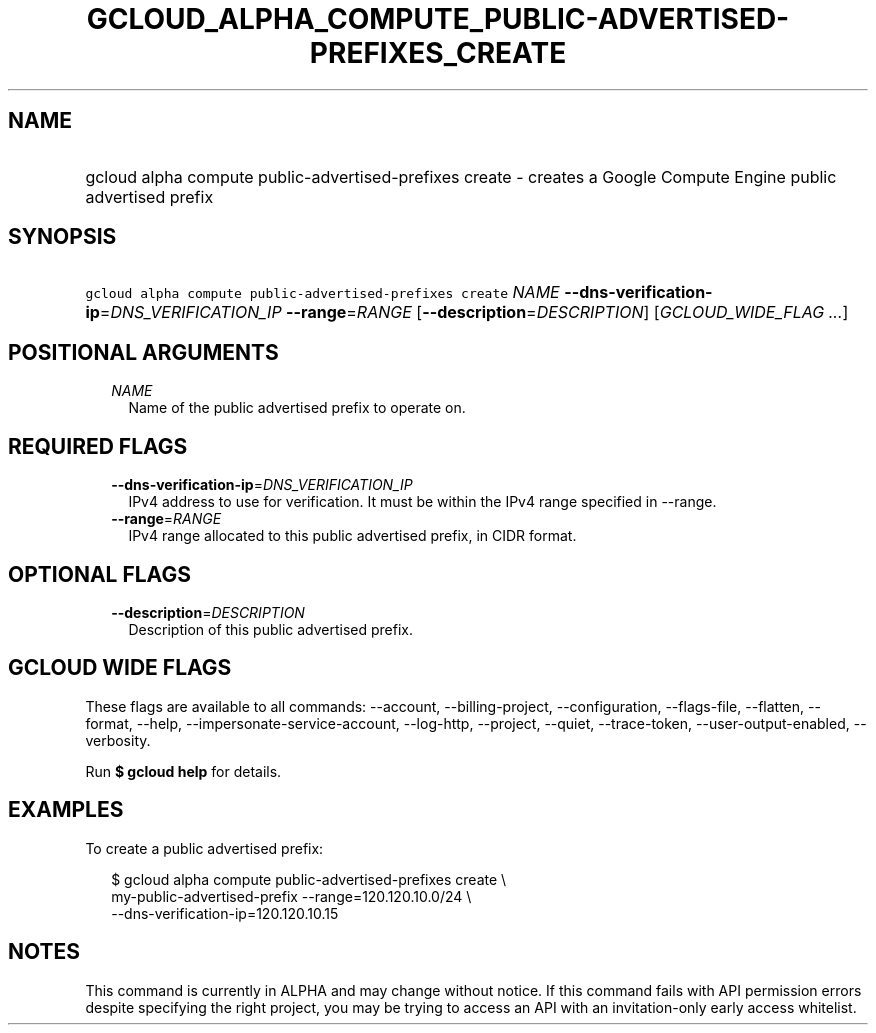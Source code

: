 
.TH "GCLOUD_ALPHA_COMPUTE_PUBLIC\-ADVERTISED\-PREFIXES_CREATE" 1



.SH "NAME"
.HP
gcloud alpha compute public\-advertised\-prefixes create \- creates a Google Compute Engine public advertised prefix



.SH "SYNOPSIS"
.HP
\f5gcloud alpha compute public\-advertised\-prefixes create\fR \fINAME\fR \fB\-\-dns\-verification\-ip\fR=\fIDNS_VERIFICATION_IP\fR \fB\-\-range\fR=\fIRANGE\fR [\fB\-\-description\fR=\fIDESCRIPTION\fR] [\fIGCLOUD_WIDE_FLAG\ ...\fR]



.SH "POSITIONAL ARGUMENTS"

.RS 2m
.TP 2m
\fINAME\fR
Name of the public advertised prefix to operate on.


.RE
.sp

.SH "REQUIRED FLAGS"

.RS 2m
.TP 2m
\fB\-\-dns\-verification\-ip\fR=\fIDNS_VERIFICATION_IP\fR
IPv4 address to use for verification. It must be within the IPv4 range specified
in \-\-range.

.TP 2m
\fB\-\-range\fR=\fIRANGE\fR
IPv4 range allocated to this public advertised prefix, in CIDR format.


.RE
.sp

.SH "OPTIONAL FLAGS"

.RS 2m
.TP 2m
\fB\-\-description\fR=\fIDESCRIPTION\fR
Description of this public advertised prefix.


.RE
.sp

.SH "GCLOUD WIDE FLAGS"

These flags are available to all commands: \-\-account, \-\-billing\-project,
\-\-configuration, \-\-flags\-file, \-\-flatten, \-\-format, \-\-help,
\-\-impersonate\-service\-account, \-\-log\-http, \-\-project, \-\-quiet,
\-\-trace\-token, \-\-user\-output\-enabled, \-\-verbosity.

Run \fB$ gcloud help\fR for details.



.SH "EXAMPLES"

To create a public advertised prefix:

.RS 2m
$ gcloud alpha compute public\-advertised\-prefixes create \e
    my\-public\-advertised\-prefix \-\-range=120.120.10.0/24 \e
  \-\-dns\-verification\-ip=120.120.10.15
.RE



.SH "NOTES"

This command is currently in ALPHA and may change without notice. If this
command fails with API permission errors despite specifying the right project,
you may be trying to access an API with an invitation\-only early access
whitelist.

